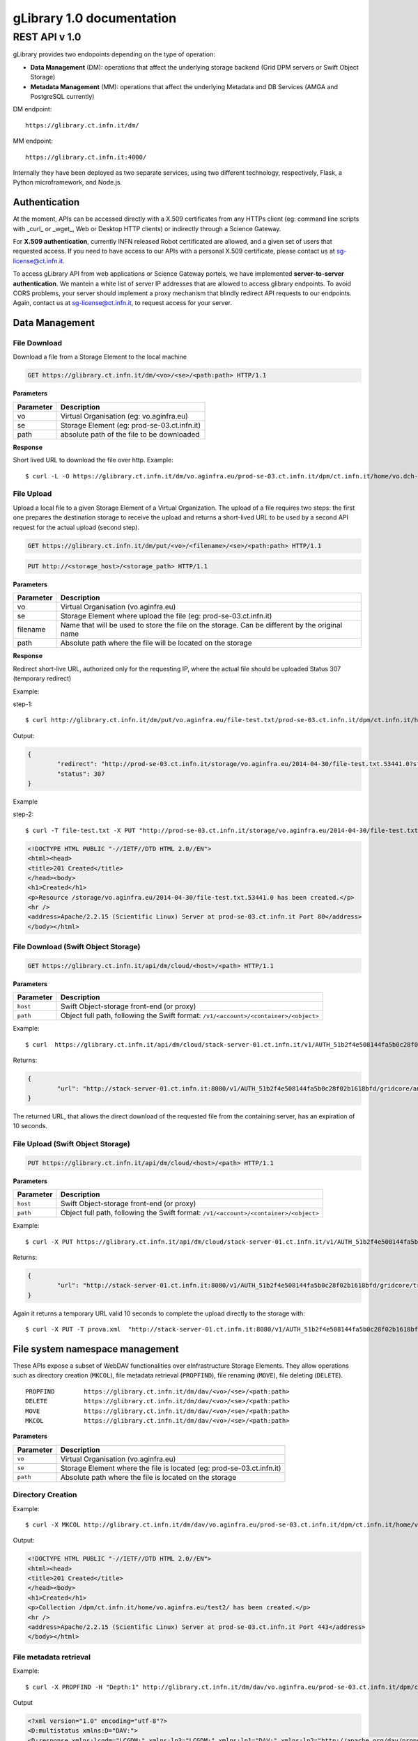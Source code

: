 

####################################
gLibrary 1.0 documentation
####################################

REST API v 1.0
**************

gLibrary provides two endopoints depending on the type of operation:

* **Data Management** (DM):		operations that affect the underlying storage backend (Grid DPM servers or Swift Object Storage)
* **Metadata Management** (MM):	operations that affect the underlying Metadata and DB Services (AMGA and PostgreSQL currently)

DM endpoint::

	https://glibrary.ct.infn.it/dm/

MM endpoint::

	https://glibrary.ct.infn.it:4000/

Internally they have been deployed as two separate services, using two different technology, respectively, Flask, a Python microframework, and Node.js. 


Authentication
==============

At the moment, APIs can be accessed directly with a X.509 certificates from any HTTPs client (eg: command line scripts with _curl_ or _wget_, Web or Desktop HTTP clients) or indirectly through a Science Gateway. 

For **X.509 authentication**, currently INFN released Robot certificated are allowed, and a given set of users that requested access. If you need to have access to our APIs with a personal X.509 certificate, please contact us at sg-license@ct.infn.it.

To access gLibrary API from web applications or Science Gateway portels, we have implemented **server-to-server authentication**. We mantein a white list of server IP addresses that are allowed to access glibrary endpoints. To avoid CORS problems, your server should implement a proxy mechanism that blindly redirect API requests to our endpoints. Again, contact us at sg-license@ct.infn.it, to request access for your server.

Data Management
===============

File Download
_____________

Download a file from a Storage Element to the local machine

.. code-block:: http
	
	GET https://glibrary.ct.infn.it/dm/<vo>/<se>/<path:path> HTTP/1.1


**Parameters**


=========	===========================================
Parameter	Description
=========	===========================================
vo			Virtual Organisation (eg: vo.aginfra.eu)
se			Storage Element (eg: prod-se-03.ct.infn.it)
path		absolute path of the file to be downloaded
=========	===========================================

**Response**


Short lived URL to download the file over http.
Example::

	$ curl -L -O https://glibrary.ct.infn.it/dm/vo.aginfra.eu/prod-se-03.ct.infn.it/dpm/ct.infn.it/home/vo.dch-rp.eu/test/IMG_0027.PNG


File Upload
___________

Upload a local file to a given Storage Element of a Virtual Organization. The upload of a file requires two steps: the first one prepares the destination storage to receive the upload and returns a short-lived URL to be used by a second API request for the actual upload (second step).


.. code-block:: http

	GET https://glibrary.ct.infn.it/dm/put/<vo>/<filename>/<se>/<path:path> HTTP/1.1

.. code-block:: http

	PUT http://<storage_host>/<storage_path> HTTP/1.1


**Parameters**

=========	==============================================================================================
Parameter	Description
=========	==============================================================================================
vo			Virtual Organisation (vo.aginfra.eu)
se			Storage Element where upload the file (eg: prod-se-03.ct.infn.it)
filename	Name that will be used to store the file on the storage. Can be different by the original name
path		Absolute path where the file will be located on the storage
=========	==============================================================================================

**Response**

Redirect short-live URL, authorized only for the requesting IP, where the actual file should be uploaded
Status	307 (temporary redirect)

Example:

step-1::	

	$ curl http://glibrary.ct.infn.it/dm/put/vo.aginfra.eu/file-test.txt/prod-se-03.ct.infn.it/dpm/ct.infn.it/home/vo.dch-rp.eu/test/


Output:


.. code-block:: json

	{
 		"redirect": "http://prod-se-03.ct.infn.it/storage/vo.aginfra.eu/2014-04-30/file-test.txt.53441.0?sfn=%2Fdpm%2Fct.infn.it%2Fhome%2Fvo.aginfra.eu%2Ftest%2F%2Ffile-test.txt&dpmtoken=48042a60-005c-4bf1-9eea-58b6a971eb52&token=GgxCE%2FmbfYJv09H0QRFrSInghK0%3D%401398870909%401", 
 		"status": 307
	}

Example 

step-2::	

	$ curl -T file-test.txt -X PUT "http://prod-se-03.ct.infn.it/storage/vo.aginfra.eu/2014-04-30/file-test.txt.53441.0?sfn=%2Fdpm%2Fct.infn.it%2Fhome%2Fvo.aginfra.eu%2Ftest%2F%2Frfile-test.txt&dpmtoken=48042a60-005c-4bf1-9eea-58b6a971eb52&token=GgxCE%2FmbfYJv09H0QRFrSInghK0%3D%401398870909%401"


.. code-block:: html	
	
	<!DOCTYPE HTML PUBLIC "-//IETF//DTD HTML 2.0//EN">
	<html><head>
	<title>201 Created</title>
	</head><body>
	<h1>Created</h1>
	<p>Resource /storage/vo.aginfra.eu/2014-04-30/file-test.txt.53441.0 has been created.</p>
	<hr />
	<address>Apache/2.2.15 (Scientific Linux) Server at prod-se-03.ct.infn.it Port 80</address>
	</body></html>


File Download (Swift Object Storage)
____________________________________

.. code-block:: http

	GET https://glibrary.ct.infn.it/api/dm/cloud/<host>/<path> HTTP/1.1

**Parameters**

============	=====================================================================================
Parameter 		Description
============	=====================================================================================
``host`` 		Swift Object-storage front-end (or proxy)
``path`` 		Object full path, following the Swift format: ``/v1/<account>/<container>/<object>``
============	=====================================================================================

Example::

	$ curl  https://glibrary.ct.infn.it/api/dm/cloud/stack-server-01.ct.infn.it/v1/AUTH_51b2f4e508144fa5b0c28f02b1618bfd/gridcore/ananas.jpg

Returns:

.. code-block:: json

	{
		"url": "http://stack-server-01.ct.infn.it:8080/v1/AUTH_51b2f4e508144fa5b0c28f02b1618bfd/gridcore/ananas.jpg?temp_url_sig=c127c	c2bda34e4ca45afabe42ed606200daab6b&temp_url_expires=1426760853"
	}
	
The returned URL, that allows the direct download of the requested file from the containing server, has an expiration of 10 seconds.


File Upload (Swift Object Storage)
____________________________________

.. code-block:: http

	PUT https://glibrary.ct.infn.it/api/dm/cloud/<host>/<path> HTTP/1.1

**Parameters**

============	=====================================================================================
Parameter 		Description
============	=====================================================================================
``host`` 		Swift Object-storage front-end (or proxy)
``path`` 		Object full path, following the Swift format: ``/v1/<account>/<container>/<object>``
============	=====================================================================================

Example::

	$ curl -X PUT https://glibrary.ct.infn.it/api/dm/cloud/stack-server-01.ct.infn.it/v1/AUTH_51b2f4e508144fa5b0c28f02b1618bfd/gridcore/tracciati/prova.xml

Returns:

.. code-block:: json

	{
		"url": "http://stack-server-01.ct.infn.it:8080/v1/AUTH_51b2f4e508144fa5b0c28f02b1618bfd/gridcore/tracciati/prova.xml?temp_url_sig=8083f489945585db345b7c0ad015290f8a86b4a0&temp_url_expires=1426761014"
	}

Again it returns a temporary URL valid 10 seconds to complete the upload directly to the storage with::

	$ curl -X PUT -T prova.xml  "http://stack-server-01.ct.infn.it:8080/v1/AUTH_51b2f4e508144fa5b0c28f02b1618bfd/gridcore/tracciati/prova.xml?temp_url_sig=8083f489945585db345b7c0ad015290f8a86b4a0&temp_url_expires=1426761014



File system namespace management
================================

These APIs expose a subset of WebDAV functionalities over eInfrastructure Storage Elements. They allow operations such as directory creation (``MKCOL``), file metadata retrieval (``PROPFIND``), file renaming (``MOVE``), file deleting (``DELETE``).


::

	PROPFIND	https://glibrary.ct.infn.it/dm/dav/<vo>/<se>/<path:path>
	DELETE 	 	https://glibrary.ct.infn.it/dm/dav/<vo>/<se>/<path:path>
	MOVE		https://glibrary.ct.infn.it/dm/dav/<vo>/<se>/<path:path>
	MKCOL		https://glibrary.ct.infn.it/dm/dav/<vo>/<se>/<path:path>

**Parameters**

=========	=====================================================================
Parameter	Description
=========	=====================================================================
``vo``		Virtual Organisation (vo.aginfra.eu)
``se``		Storage Element where the file is located (eg: prod-se-03.ct.infn.it)
``path``	Absolute path where the file is located on the storage
=========	=====================================================================

Directory Creation
__________________

Example::

	$ curl -X MKCOL http://glibrary.ct.infn.it/dm/dav/vo.aginfra.eu/prod-se-03.ct.infn.it/dpm/ct.infn.it/home/vo.aginfra.eu/test2/

Output:

.. code-block:: html

	<!DOCTYPE HTML PUBLIC "-//IETF//DTD HTML 2.0//EN">
	<html><head>
	<title>201 Created</title>
	</head><body>
	<h1>Created</h1>
	<p>Collection /dpm/ct.infn.it/home/vo.aginfra.eu/test2/ has been created.</p>
	<hr />
	<address>Apache/2.2.15 (Scientific Linux) Server at prod-se-03.ct.infn.it Port 443</address>
	</body></html>

 
File metadata retrieval
_______________________

Example::	

	$ curl -X PROPFIND -H "Depth:1" http://glibrary.ct.infn.it/dm/dav/vo.aginfra.eu/prod-se-03.ct.infn.it/dpm/ct.infn.it/home/vo.aginfra.eu/test2/

Output	

.. code-block:: xml

	<?xml version="1.0" encoding="utf-8"?>
	<D:multistatus xmlns:D="DAV:">
	<D:response xmlns:lcgdm="LCGDM:" xmlns:lp3="LCGDM:" xmlns:lp1="DAV:" xmlns:lp2="http://apache.org/dav/props/">
	<D:href>/dm/dav/vo.ag-infra.eu/prod-se-03.ct.infn.it/dpm/ct.infn.it/home/vo.aginfra.eu/test2/</D:href>
	<D:propstat>
	<D:prop>
	<lcgdm:type>0</lcgdm:type><lp1:resourcetype><D:collection/></lp1:resourcetype>
	<lp1:creationdate>2014-04-30T15:25:31Z</lp1:creationdate><lp1:getlastmodified>Wed, 30 Apr 2014 15:25:31 GMT</	lp1:getlastmodified><lp3:lastaccessed>Wed, 30 Apr 2014 15:25:31 GMT</lp3:lastaccessed><lp1:getetag>ca36-536115eb<	/lp1:getetag><lp1:getcontentlength>0</lp1:getcontentlength><lp1:displayname>test2</lp1:displayname><	lp1:iscollection>1</lp1:iscollection><lp3:guid></lp3:guid><lp3:mode>040755</lp3:mode><lp3:sumtype></lp3:sumtype><	lp3:sumvalue></lp3:sumvalue><lp3:fileid>51766</lp3:fileid><lp3:status>-</lp3:status><lp3:xattr>{"type": 0}</	lp3:xattr><lp1:owner>5</lp1:owner><lp1:group>102</lp1:group></D:prop>
	<D:status>HTTP/1.1 200 OK</D:status>
	</D:propstat>
	</D:response>
	</D:multistatus>


File deletion
_____________

::

	$ curl -X DELETE http://glibrary.ct.infn.it/dm/dav/vo.dch-rp.eu/prod-se-03.ct.infn.it/dpm/ct.infn.it/home/vo.aginfra.eu/test/file-test.txt

 
Repository Management
=====================

List of the available repositories
__________________________________


Returns the list of the available repositories

.. code-block:: http

	GET https://glibrary.ct.infn.it:3000/repositories HTTP/1.1

Example ::

	$ curl https://glibrary.ct.infn.it:3000/repositories

Output:

.. code-block:: json

	{
 		"result": [
 		  "/gLibTest",
 		  "/deroberto",
 		  "/gLibIndex",
 		  "/tmp",
 		  "/deroberto2",
 		  "/medrepo",
 		  "/ESArep",
 		  "/EELA",
 		  "/EGEE",
 		  "/testRepo",
 		  "/ChinaRep",
 		  "/templaterepo",
 		  "/myTestRepo",
 		  "/ICCU",
 		  "/aginfra"
 		  "..."
 		]
	}

 
Repository Creation
___________________


Description	Create a new repository

.. code-block:: http

	POST https://glibrary.ct.infn.it:3000/repositories/<repo> HTTP/1.1

Returns:

.. code-block:: json
	
	{
		"success": "true"
	}
               

**Parameters**

=========	===============
Parameter	Description
=========	===============
repo		Repository name
=========	===============

Example::

	$ curl –X POST http://glibrary.ct.infn.it:3000/repositories/agInfra


 
Retrieve repository information
_______________________________

Provides the list of types (model) of a given repository. A type describes the kind of digital objects using a schema (set of attributes).


.. code-block:: http

	GET https://glibrary.ct.infn.it:3000/repositories/<repo> HTTP/1.1

Returns	an array of all the types available in the given repository. Each object rapresents a supported type, with some properties:

**Parameters**

=========	===============
Parameter	Description
=========	===============
repo		Repository name
=========	===============

**Response**

================	================================================================================================================
Property			Description
================	================================================================================================================
``TypeName``		a label that describes the type (to be shown in the gLibrary browser Interface)
``Path``	 		the absolute path of the entries in the underlying metadata server (AMGA)
``VisibleAttrs``	the set of attributes visible through the gLibrary browser (both Web and mobile)
``FilterAttrs``	 	a set of attributes that can be used to filter the entries (digital objects) of the given type
``ColumnWidth``	 	size of each column (attribute) in the gLibrary browser
``ParentID``	 	types can be organized in a hierarchical structure (tree), and a type can have a subtype. The root type has id 0
``Type``	 		a unique identifier assigned to a given type to refer to it in other API call	
================	================================================================================================================


Example::

	$ curl http://glibrary.ct.infn.it:3000/repositories/agInfra

Output

.. code-block:: json

	{
		"results": [
		  {
		    "TypeName": "Soil Maps",
		    "Path": "/agInfra/Entries/SoilMaps",
		    "VisibleAttrs": "Thumb title creator subject description type format language date",
		    "FilterAttrs": "creator subject publisher contributor type format language rights",
		    "ColumnWidth": "80 120 60 60 230 100 100 80 80",
		    "ParentID": "0",
		    "id": "1",
		    "Type": "SoilMaps"
		  }
		]
	}

 
Add a type to a repository
__________________________

Add a new Type to a given repository.

.. code-block:: http

	POST https://glibrary.ct.infn.it:3000/<repo> HTTP/1.1

**URI Parameters**

=========	=============================================================
Parameter	Description
=========	=============================================================
repo		The name of the repository to which we are adding the type to
=========	=============================================================

**Body Parameters**

=====================	================================================================================================================
Parameter				Description
=====================	================================================================================================================
``__Type``				the unique identifier (string) to be assigned to the type
``__VisibleAttrs``		the set of attributes visible through the gLibrary browser (both Web and mobile)
``__ColumnWidth``		size of each column (attribute) in the gLibrary browser
``__ParentID``			types can be organized in a hierarchical structure (tree), and a type can have a subtype. The root type has id 0
``{AttributeName}*``	a set of attributes with their data type (allowed data types are varchar, int, float, timestamp, boolean)
=====================	================================================================================================================

Example::	

	$ curl -X POST -d "__Type=Documents&__VisibleAttrs='Topic,Meeting,FileFormat,Size,Creator,Version'&__FilterAttr='Topic,FileFormat,Creator&Topic=varchar&Version=int&FileFormat=varchar(3)'&Creator=string" http://glibrary.ct.infn.it:3000/aginfra 

 
Retrieve Type information
_________________________

Returns the information about a given type of a given repository.

.. code-block:: http

	GET https://glibrary.ct.infn.it:3000/<repo>/<type> HTTP/1.1

Returns	A JSON object with the information of a given type with a list of all its attributes and given data type

 
Example::

	$ curl http://glibrary.ct.infn.it:3000/aginfra/SoilMaps

Output::

	{
		TypeName: "Soil Maps",
		Path: "/aginfra/Entries/SoilMaps",
		VisibleAttrs: "Thumb title creator subject description type format language date",
		FilterAttrs: "creator subject publisher contributor type format language rights",
		ColumnWidth: "80 120 60 60 230 100 100 80 80",
		ParentID: "0",
		id: "1",
		Type: "SoilMaps",
		FileName: "varchar(255)",
		SubmissionDate: "timestamp",
		Description: "varchar",
		Keywords: "varchar",
		LastModificationDate: "timestamp",
		Size: "int",
		FileType: "varchar(10)",
		Thumb: "int",
		ThumbURL: "varchar",
		TypeID: "int",
		title: "varchar",
		creator: "varchar",
		subject: "varchar",
		description: "varchar",
		publisher: "varchar",
		contributor: "varchar",
		type: "varchar",
		format: "varchar",
		identifier: "varchar",
		source: "varchar",
		language: "varchar",
		date: "varchar",
		relation: "varchar",
		coverage: "varchar",
		rights: "varchar"
	}

 
List of all the entries of a given type
_______________________________________

List all the entries and its metadata of a given Type in a repository (default limit to 100)

.. code-block:: http

	GET https://glibrary.ct.infn.it:3000/<repo>/<type>/entries HTTP/1.1

**Parameters**

=========	===============================
Parameter	Description
=========	===============================
repo		The name of the repository
type		The name of type
=========	===============================
 

Example::

	$ curl http://glibrary.ct.infn.it:3000/aginfra/SoilMaps/entries

Output::

	{
		results: 
		[
			{
				id: "51",
				FileName: "",
				SubmissionDate: "2012-11-09 07:02:00",
				Description: "",
				Keywords: "",
				LastModificationDate: "",
				Size: "",
				FileType: "",
				Thumb: "1",
				ThumbURL: "",
				TypeID: "1",
				title: "CNCP 3.0 software",
				creator: "Giovanni Trapatoni",
				subject: "software|soil management",
				description: "CNCP 3.0 database with italian manual. CNCP is the program used for the storing, managing and correlating 	soil observations.",
				publisher: "E	doardo A. C. Costantini",
				contribu	tor: "Giovanni L'Abate",
				type: "application",
				format: "EXE",
				identifier: "http://abp.entecra.it/soilmaps/download/sw-CNCP30.exe",
				source: "http://abp.entecra.it/soilmaps/en/downloads.html",
				language: "it",
				date: "2011-08-03",
				relation: "",
				coverage: "world",
				rights: "All rights reserved"
			},
			{
				id: "53",
				FileName: "",
				SubmissionDate: "2012-11-09 09:37:00",
				Description: "",
				Keywords: "",
				LastModificationDate: "",
				Size: "",
				FileType: "",
				Thumb: "1",
				ThumbURL: "",
				TypeID: "1",
				title: "Benchmark at Beccanello dome, Sarteano (SI)",
				creator: "Edoardo A. C. Costantini",
				subject: "soil analysis|soil map|pedology",
				description: "Form: Soil profile, Survey: Costanza Calzolari, Reporter: Calzolari",
				publisher: "CRA-ABP Research centre for agrobiology and pedology, Florence, Italy",
				contributor: "Centro Nazionale di Cartografia Pedologica",
				type: "Soil map",
				format: "KML",
				identifier: "https://maps.google.com/maps/ms?ie=UTF8&hl=it&msa=0&msid=115138938741119011323.000479a7eafdbdff453bf&z=6",
				source: "https://maps.google.com/maps/ms?ie=UTF8&hl=it&authuser=0&msa=0&output=kml&msid=215926279991638867427.			00479a7eafdbdff453bf",
				language: "en",
				date: "2010-09-22",
				relation: "",
				coverage: "Italy",
				rights: "info@soilmaps.it"
			}
		]
	}



 
Retrieve the metadata of a given entry
______________________________________

Retrieve all the metadata (and replica info) the a given entry

.. code-block:: http

	GET https://glibrary.ct.infn.it:3000/<repo>/<type>/id HTTP/1.1

Returns	The metadata of the given entry and the replicas of the associated digital objects


**Parameters**

=========	================================
Parameter	Description
=========	================================
repo		The name of the repository
type		The name of type
id			The id of the entry to inspect
=========	================================
 
Example::

	$ curl http://glibrary.ct.infn.it:3000/aginfra/SoilMaps/56

Output::

	{
		results: {
			id: "56",
			FileName: "",
			SubmissionDate: "2012-11-09 10:03:00",
			Description: "",
			Keywords: "",
			LastModificationDate: "",
			Size: "",
			FileType: "",
			Thumb: "1",
			ThumbURL: "",
			TypeID: "1",
			title: "ITALIAN SOIL INFORMATION SYSTEM 1.1 (ISIS)",
			creator: "Costantini E.A.C.|L'Abate G.",
			subject: "soil maps|pedology",
			description: "The WebGIS and Cloud Computing enabled ISIS service is running for online Italian soil data consultation. ISIS is made up of a hierarchy of geo-databases which include soil regions and aim at correlating the soils of Italy with those of other European countries with respect to soil typological units (STUs), at national level, and soil sub-systems, at regional level",
			publisher: "Consiglio per la Ricerca e la sperimentazione in Agricoltura (CRA)-(ABP)|Research centre for agrobiology and pedology, Florence, Italy",
			contributor: "INFN, Division of Catania|agINFRA Science Gateway|",
			type: "",
			format: "CSW",
			identifier: "http://aginfra-sg.ct.infn.it/isis",
			source: "http://aginfra-sg.ct.infn.it/webgis/cncp/public/",
			language: "en",
			date: "2012-04-01",
			relation: "Barbetti R. Fantappi M., L Abate G., Magini S., Costantini E.A.C. (2010). The ISIS software for soil correlation and typology creation at different geographic scales. In: Book of Extended Abstracts of the 4th Global Workshop on Digital Soil Mapping, CRA, Rome, 6pp",
			coverage: "Italy",
			rights: "giovanni.labate@entecra.it",
			"Replicas": [
    		 	{
    		 	  "url": "https://unipa-se-01.pa.pi2s2.it/dpm/pa.pi2s2.it/home/vo.aginfra.eu/aginfra/maps_example.tif",
    		 	  "enabled": "1"
    		 	},
    		 	{
    		 	  "url": "https://inaf-se-01.ct.pi2s2.it/dpm/ct.pi2s2.it/home/vo.aginfra.eu/aginfra/maps_example.tif",
    		 	  "enabled": "1"
    		 	},
    		 	{
    		 	  "url": "https://unict-dmi-se-01.ct.pi2s2.it/dpm/ct.pi2s2.it/home/vo.aginfra.eu/aginfra/maps_example.tif",
    		 	  "enabled": "0"
    		 	}
   			]
		}
	}


 
Add a new entry
_______________

Add a new entry with its metadata of a given type

.. code-block:: http

	POST https://glibrary.ct.infn.it:3000/<repo>/<type>/ HTTP/1.1

**Parameters**

=========	==========================
Parameter	Description
=========	==========================
``repo``	The name of the repository
``type``	The if of the type
=========	==========================

**Body Parameters**

====================	===============================================================================================================
Parameter				Description
====================	===============================================================================================================
``__Replicas``			A comma separated list of the replicas of the annotated digital object
``__ThumbData``			An optional base64 string representing the thumbnail of the digital object
``{AttributeName}*``	a set of attributes with their data type (allowed data types are varchar, int, float, timestamp, boolean)
====================	================================================================================================================

Example::

	$ curl -X POST -d “__Replicas=https://prod-se-03.ct.infn.it/dpm/ct.infn.it/home/vo.aginfra.eu/test/maptest.jpg&FileName=maptest.jpg&creator=Bruno&title=Italian%20maps%20example” http://glibrary.ct.infn.it:3000/aginfra/SoilMaps 



Delete an entry
________________

Delete an entry from a repository of the given type

.. code-block:: http

	DELETE https://glibrary.ct.infn.it:3000/<repo>/<type>/id HTTP/1.1

**Parameters**

=========	===============================
Parameter	Description
=========	===============================
``repo``	The name of the repository
``type``	The name of type
``id``		Id of the entry to be deleted
=========	===============================
